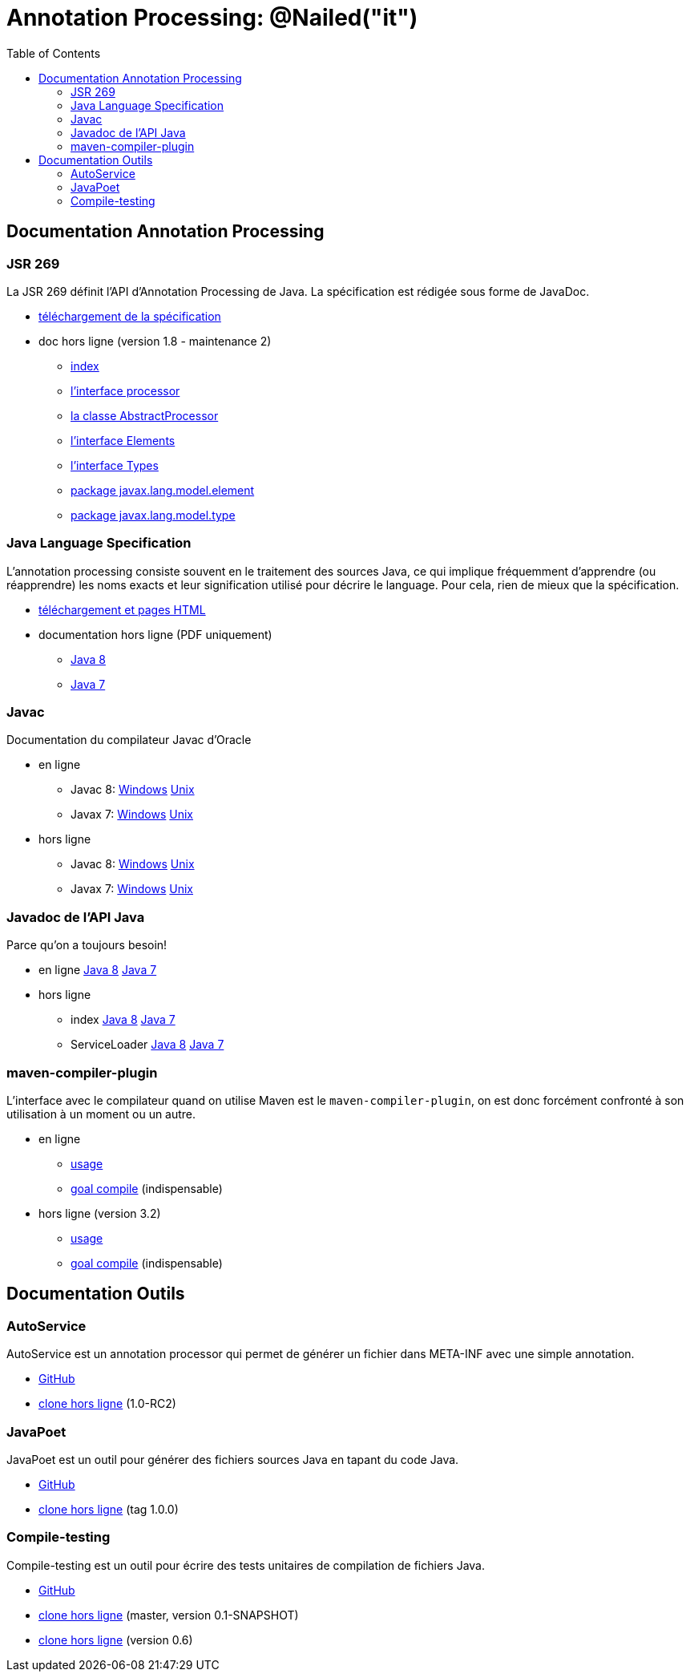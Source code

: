 = Annotation Processing: @​Nailed("it")
:toc: right

== Documentation Annotation Processing

=== JSR 269

La JSR 269 définit l'API d'Annotation Processing de Java. La spécification est rédigée sous forme de JavaDoc.

* http://jcp.org/aboutJava/communityprocess/mrel/jsr269/index2.html[téléchargement de la spécification]
* doc hors ligne (version 1.8 - maintenance 2)
** link:Jsr269-1.8/index.html[index]
** link:Jsr269-1.8/javax/annotation/processing/Processor.html[l'interface processor]
** link:Jsr269-1.8/javax/annotation/processing/AbstractProcessor.html[la classe AbstractProcessor]
** link:Jsr269-1.8/javax/lang/model/util/Elements.html[l'interface Elements]
** link:Jsr269-1.8/javax/lang/model/util/Types.html[l'interface Types]
** link:Jsr269-1.8/javax/lang/model/element/package-summary.html[package javax.lang.model.element]
** link:Jsr269-1.8/javax/lang/model/type/package-summary.html[package javax.lang.model.type]

=== Java Language Specification

L'annotation processing consiste souvent en le traitement des sources Java, ce qui implique fréquemment d'apprendre (ou réapprendre) les noms exacts et leur signification utilisé pour décrire le language. Pour cela, rien de mieux que la spécification.

* http://docs.oracle.com/javase/specs/[téléchargement et pages HTML]
* documentation hors ligne (PDF uniquement)
** link:jls/jls8.pdf[Java 8]
** link:jls/jls7.pdf[Java 7]

=== Javac

Documentation du compilateur Javac d'Oracle

* en ligne
** Javac 8: http://docs.oracle.com/javase/8/docs/technotes/tools/windows/javac.html[Windows] http://docs.oracle.com/javase/8/docs/technotes/tools/unix/javac.html[Unix]
** Javax 7: http://docs.oracle.com/javase/7/docs/technotes/tools/windows/javac.html[Windows] http://docs.oracle.com/javase/7/docs/technotes/tools/solaris/javac.html[Unix]
* hors ligne
** Javac 8: link:javac/8/windows/index.html[Windows] link:javac/8/unix/index.html[Unix]
** Javax 7: link:javac/7/windows/index.html[Windows] link:javac/7/unix/index.html[Unix]

=== Javadoc de l'API Java

Parce qu'on a toujours besoin!

* en ligne http://docs.oracle.com/javase/8/docs/api/[Java 8] http://docs.oracle.com/javase/7/docs/api/[Java 7]
* hors ligne
** index link:java/jdk8/index.html[Java 8] link:java/jdk7/index.html[Java 7]
** ServiceLoader link:java/jdk8/java/util/ServiceLoader.html[Java 8] link:java/jdk7/java/util/ServiceLoader.html[Java 7]

=== maven-compiler-plugin

L'interface avec le compilateur quand on utilise Maven est le `maven-compiler-plugin`, on est donc forcément confronté à son utilisation à un moment ou un autre.

* en ligne
** http://maven.apache.org/plugins/maven-compiler-plugin/usage.html[usage]
** http://maven.apache.org/plugins/maven-compiler-plugin/compile-mojo.html[goal compile] (indispensable)
* hors ligne (version 3.2)
** link:maven-compiler-plugin/usage.html[usage]
** link:maven-compiler-plugin/compile-mojo.html[goal compile] (indispensable)

== Documentation Outils

=== AutoService

AutoService est un annotation processor qui permet de générer un fichier dans META-INF avec une simple annotation.

* link:https://github.com/google/auto/tree/master/service[GitHub]
* link:auto-service/[clone hors ligne] (1.0-RC2)

=== JavaPoet

JavaPoet est un outil pour générer des fichiers sources Java en tapant du code Java.

* link:https://github.com/square/javapoet[GitHub]
* link:javapoet/[clone hors ligne] (tag 1.0.0)

=== Compile-testing

Compile-testing est un outil pour écrire des tests unitaires de compilation de fichiers Java.

* link:https://github.com/google/compile-testing[GitHub]
* link:compile-testing/master/[clone hors ligne] (master, version 0.1-SNAPSHOT)
* link:compile-testing/0.6/[clone hors ligne] (version 0.6)
